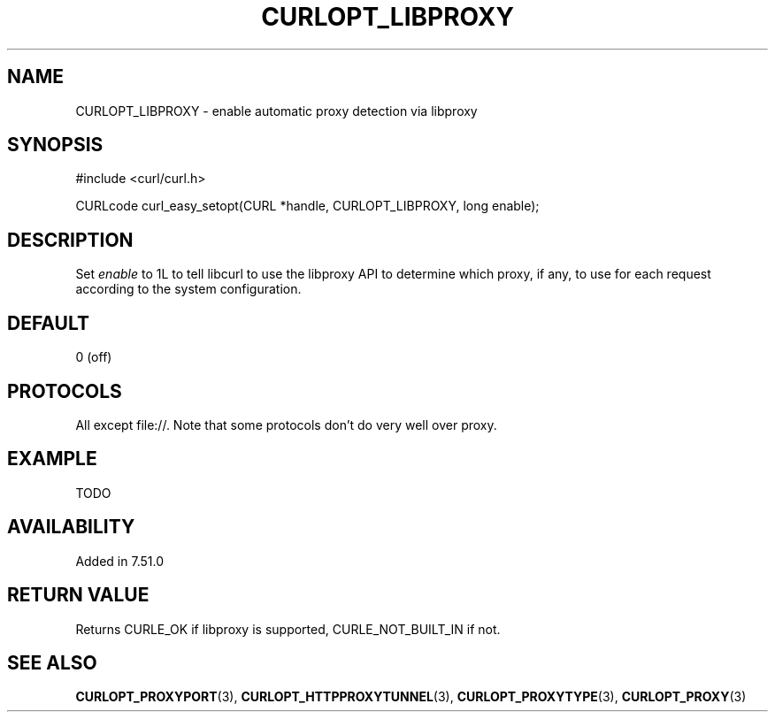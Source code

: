 .\" **************************************************************************
.\" *                                  _   _ ____  _
.\" *  Project                     ___| | | |  _ \| |
.\" *                             / __| | | | |_) | |
.\" *                            | (__| |_| |  _ <| |___
.\" *                             \___|\___/|_| \_\_____|
.\" *
.\" * Copyright (C) 1998 - 2016, Daniel Stenberg, <daniel@haxx.se>, et al.
.\" *
.\" * This software is licensed as described in the file COPYING, which
.\" * you should have received as part of this distribution. The terms
.\" * are also available at http://curl.haxx.se/docs/copyright.html.
.\" *
.\" * You may opt to use, copy, modify, merge, publish, distribute and/or sell
.\" * copies of the Software, and permit persons to whom the Software is
.\" * furnished to do so, under the terms of the COPYING file.
.\" *
.\" * This software is distributed on an "AS IS" basis, WITHOUT WARRANTY OF ANY
.\" * KIND, either express or implied.
.\" *
.\" **************************************************************************
.\"
.TH CURLOPT_LIBPROXY 3 "26 Jul 2016" "libcurl 7.51.0" "curl_easy_setopt options"
.SH NAME
CURLOPT_LIBPROXY \- enable automatic proxy detection via libproxy
.SH SYNOPSIS
#include <curl/curl.h>

CURLcode curl_easy_setopt(CURL *handle, CURLOPT_LIBPROXY, long enable);
.SH DESCRIPTION
Set \fIenable\fP to 1L to tell libcurl to use the libproxy API to determine
which proxy, if any, to use for each request according to the system
configuration.
.SH DEFAULT
0 (off)
.SH PROTOCOLS
All except file://. Note that some protocols don't do very well over proxy.
.SH EXAMPLE
TODO
.SH AVAILABILITY
Added in 7.51.0
.SH RETURN VALUE
Returns CURLE_OK if libproxy is supported, CURLE_NOT_BUILT_IN if not.
.SH "SEE ALSO"
.BR CURLOPT_PROXYPORT "(3), " CURLOPT_HTTPPROXYTUNNEL "(3), "
.BR CURLOPT_PROXYTYPE "(3), " CURLOPT_PROXY "(3)" "
